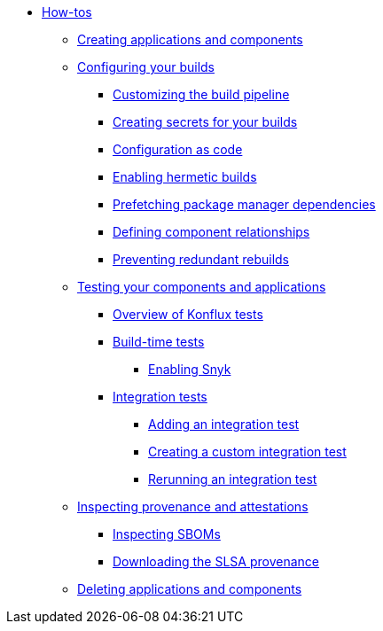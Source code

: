 * xref:how-tos/index.adoc[How-tos]
** xref:how-tos/creating.adoc[Creating applications and components]
** xref:how-tos/configuring/index.adoc[Configuring your builds]
*** xref:how-tos/configuring/customizing-the-build.adoc[Customizing the build pipeline]
*** xref:how-tos/configuring/creating-secrets.adoc[Creating secrets for your builds]
*** xref:how-tos/configuring/configuration-as-code.adoc[Configuration as code]
*** xref:how-tos/configuring/hermetic-builds.adoc[Enabling hermetic builds]
*** xref:how-tos/configuring/prefetching-dependencies.adoc[Prefetching package manager dependencies]
*** xref:how-tos/configuring/component-nudges.adoc[Defining component relationships]
*** xref:how-tos/configuring/redundant-rebuilds.adoc[Preventing redundant rebuilds]
** xref:how-tos/testing/index.adoc[Testing your components and applications]
*** xref:how-tos/testing/overview.adoc[Overview of Konflux tests]
*** xref:how-tos/testing/build/index.adoc[Build-time tests]
**** xref:how-tos/testing/build/snyk.adoc[Enabling Snyk]
*** xref:how-tos/testing/integration/index.adoc[Integration tests]
**** xref:how-tos/testing/integration/adding.adoc[Adding an integration test]
**** xref:how-tos/testing/integration/creating.adoc[Creating a custom integration test]
**** xref:how-tos/testing/integration/rerunning.adoc[Rerunning an integration test]
** xref:how-tos/metadata/index.adoc[Inspecting provenance and attestations]
*** xref:how-tos/metadata/sboms.adoc[Inspecting SBOMs]
*** xref:how-tos/metadata/provenance.adoc[Downloading the SLSA provenance]
** xref:how-tos/deleting.adoc[Deleting applications and components]